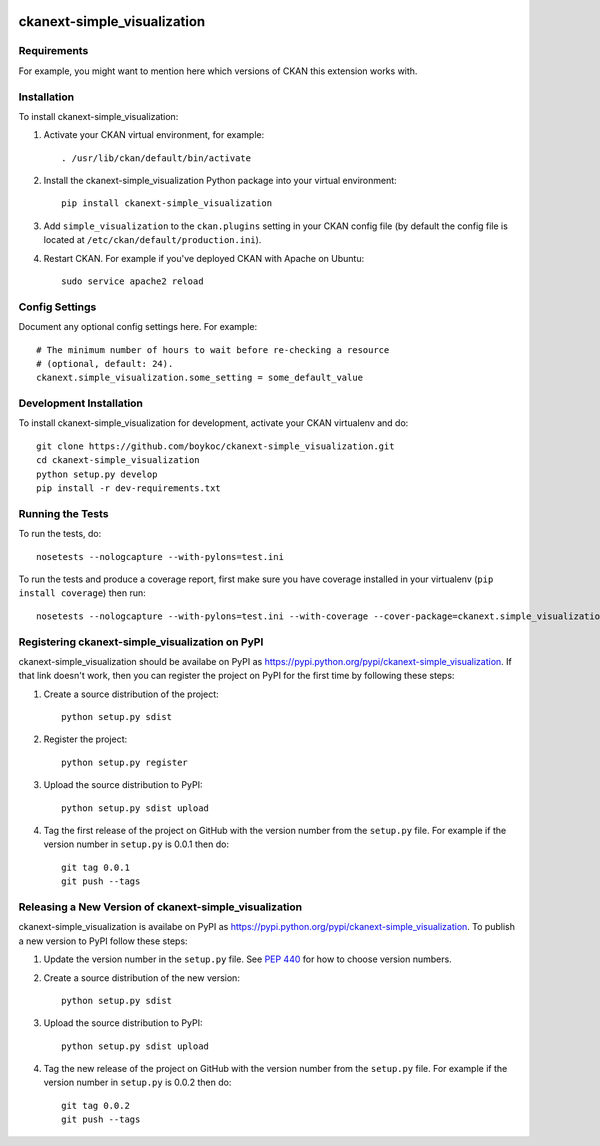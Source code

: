 .. You should enable this project on travis-ci.org and coveralls.io to make
   these badges work. The necessary Travis and Coverage config files have been
   generated for you.

.. image:: https://travis-ci.org/boykoc/ckanext-simple_visualization.svg?branch=master
    :target: https://travis-ci.org/boykoc/ckanext-simple_visualization

.. image:: https://coveralls.io/repos/boykoc/ckanext-simple_visualization/badge.svg
  :target: https://coveralls.io/r/boykoc/ckanext-simple_visualization

.. image:: https://pypip.in/download/ckanext-simple_visualization/badge.svg
    :target: https://pypi.python.org/pypi//ckanext-simple_visualization/
    :alt: Downloads

.. image:: https://pypip.in/version/ckanext-simple_visualization/badge.svg
    :target: https://pypi.python.org/pypi/ckanext-simple_visualization/
    :alt: Latest Version

.. image:: https://pypip.in/py_versions/ckanext-simple_visualization/badge.svg
    :target: https://pypi.python.org/pypi/ckanext-simple_visualization/
    :alt: Supported Python versions

.. image:: https://pypip.in/status/ckanext-simple_visualization/badge.svg
    :target: https://pypi.python.org/pypi/ckanext-simple_visualization/
    :alt: Development Status

.. image:: https://pypip.in/license/ckanext-simple_visualization/badge.svg
    :target: https://pypi.python.org/pypi/ckanext-simple_visualization/
    :alt: License

=============
ckanext-simple_visualization
=============

.. Put a description of your extension here:
   What does it do? What features does it have?
   Consider including some screenshots or embedding a video!


------------
Requirements
------------

For example, you might want to mention here which versions of CKAN this
extension works with.


------------
Installation
------------

.. Add any additional install steps to the list below.
   For example installing any non-Python dependencies or adding any required
   config settings.

To install ckanext-simple_visualization:

1. Activate your CKAN virtual environment, for example::

     . /usr/lib/ckan/default/bin/activate

2. Install the ckanext-simple_visualization Python package into your virtual environment::

     pip install ckanext-simple_visualization

3. Add ``simple_visualization`` to the ``ckan.plugins`` setting in your CKAN
   config file (by default the config file is located at
   ``/etc/ckan/default/production.ini``).

4. Restart CKAN. For example if you've deployed CKAN with Apache on Ubuntu::

     sudo service apache2 reload


---------------
Config Settings
---------------

Document any optional config settings here. For example::

    # The minimum number of hours to wait before re-checking a resource
    # (optional, default: 24).
    ckanext.simple_visualization.some_setting = some_default_value


------------------------
Development Installation
------------------------

To install ckanext-simple_visualization for development, activate your CKAN virtualenv and
do::

    git clone https://github.com/boykoc/ckanext-simple_visualization.git
    cd ckanext-simple_visualization
    python setup.py develop
    pip install -r dev-requirements.txt


-----------------
Running the Tests
-----------------

To run the tests, do::

    nosetests --nologcapture --with-pylons=test.ini

To run the tests and produce a coverage report, first make sure you have
coverage installed in your virtualenv (``pip install coverage``) then run::

    nosetests --nologcapture --with-pylons=test.ini --with-coverage --cover-package=ckanext.simple_visualization --cover-inclusive --cover-erase --cover-tests


---------------------------------
Registering ckanext-simple_visualization on PyPI
---------------------------------

ckanext-simple_visualization should be availabe on PyPI as
https://pypi.python.org/pypi/ckanext-simple_visualization. If that link doesn't work, then
you can register the project on PyPI for the first time by following these
steps:

1. Create a source distribution of the project::

     python setup.py sdist

2. Register the project::

     python setup.py register

3. Upload the source distribution to PyPI::

     python setup.py sdist upload

4. Tag the first release of the project on GitHub with the version number from
   the ``setup.py`` file. For example if the version number in ``setup.py`` is
   0.0.1 then do::

       git tag 0.0.1
       git push --tags


----------------------------------------
Releasing a New Version of ckanext-simple_visualization
----------------------------------------

ckanext-simple_visualization is availabe on PyPI as https://pypi.python.org/pypi/ckanext-simple_visualization.
To publish a new version to PyPI follow these steps:

1. Update the version number in the ``setup.py`` file.
   See `PEP 440 <http://legacy.python.org/dev/peps/pep-0440/#public-version-identifiers>`_
   for how to choose version numbers.

2. Create a source distribution of the new version::

     python setup.py sdist

3. Upload the source distribution to PyPI::

     python setup.py sdist upload

4. Tag the new release of the project on GitHub with the version number from
   the ``setup.py`` file. For example if the version number in ``setup.py`` is
   0.0.2 then do::

       git tag 0.0.2
       git push --tags
